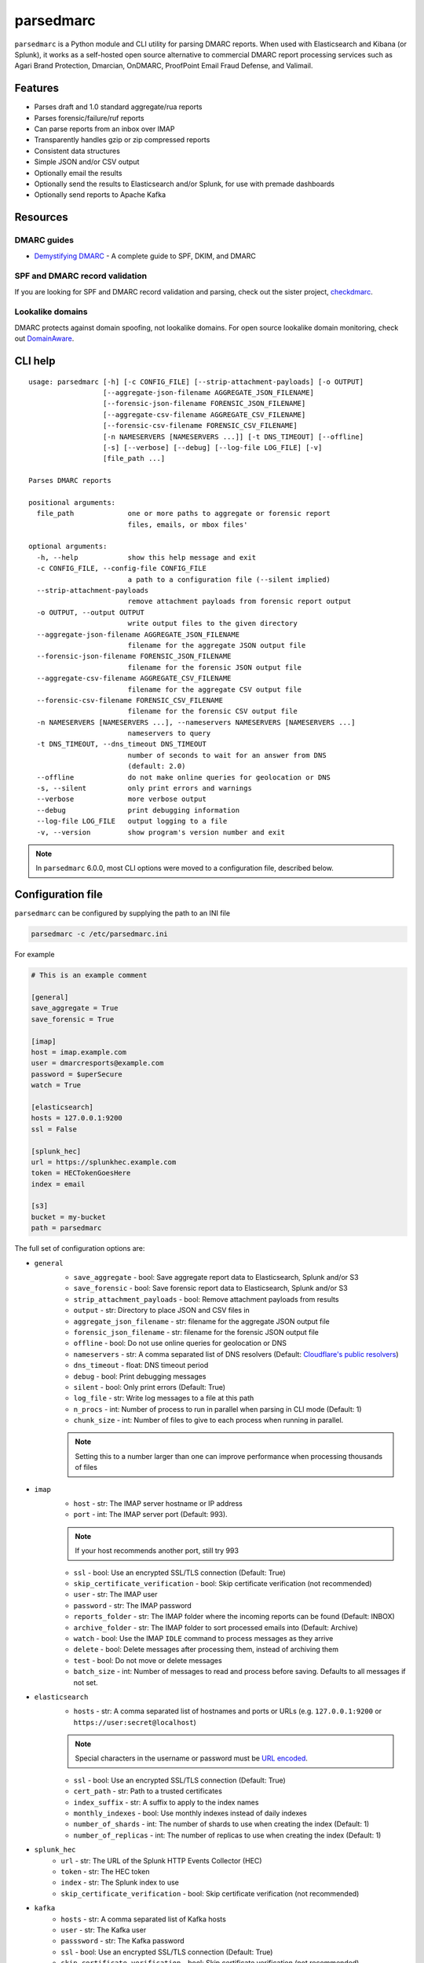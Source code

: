 ==========
parsedmarc
==========

|Build Status| |Code Coverage| |PyPI Package|

.. image:: https://raw.githubusercontent.com/domainaware/parsedmarc/master/docs/_static/screenshots/dmarc-summary-charts.png
   :alt: A screenshot of DMARC summary charts in Kibana
   :align: center
   :scale: 50
   :target: https://raw.githubusercontent.com/domainaware/parsedmarc/master/docs/_static/screenshots/dmarc-summary-charts.png

``parsedmarc`` is a Python module and CLI utility for parsing DMARC reports.
When used with Elasticsearch and Kibana (or Splunk), it works as a self-hosted
open source alternative to commercial DMARC report processing services such
as Agari Brand Protection, Dmarcian, OnDMARC, ProofPoint Email Fraud Defense,
and Valimail.

Features
========

* Parses draft and 1.0 standard aggregate/rua reports
* Parses forensic/failure/ruf reports
* Can parse reports from an inbox over IMAP
* Transparently handles gzip or zip compressed reports
* Consistent data structures
* Simple JSON and/or CSV output
* Optionally email the results
* Optionally send the results to Elasticsearch and/or Splunk, for use with
  premade dashboards
* Optionally send reports to Apache Kafka

Resources
=========

DMARC guides
------------

* `Demystifying DMARC`_ - A complete guide to SPF, DKIM, and DMARC

SPF and DMARC record validation
-------------------------------

If you are looking for SPF and DMARC record validation and parsing,
check out the sister project,
`checkdmarc <https://domainaware.github.io/checkdmarc/>`_.

Lookalike domains
-----------------

DMARC protects against domain spoofing, not lookalike domains. For open source
lookalike domain monitoring, check out
`DomainAware <https://github.com/seanthegeek/domainaware>`_.


CLI help
========

::

    usage: parsedmarc [-h] [-c CONFIG_FILE] [--strip-attachment-payloads] [-o OUTPUT]
                      [--aggregate-json-filename AGGREGATE_JSON_FILENAME]
                      [--forensic-json-filename FORENSIC_JSON_FILENAME]
                      [--aggregate-csv-filename AGGREGATE_CSV_FILENAME]
                      [--forensic-csv-filename FORENSIC_CSV_FILENAME]
                      [-n NAMESERVERS [NAMESERVERS ...]] [-t DNS_TIMEOUT] [--offline]
                      [-s] [--verbose] [--debug] [--log-file LOG_FILE] [-v]
                      [file_path ...]

    Parses DMARC reports

    positional arguments:
      file_path             one or more paths to aggregate or forensic report
                            files, emails, or mbox files'

    optional arguments:
      -h, --help            show this help message and exit
      -c CONFIG_FILE, --config-file CONFIG_FILE
                            a path to a configuration file (--silent implied)
      --strip-attachment-payloads
                            remove attachment payloads from forensic report output
      -o OUTPUT, --output OUTPUT
                            write output files to the given directory
      --aggregate-json-filename AGGREGATE_JSON_FILENAME
                            filename for the aggregate JSON output file
      --forensic-json-filename FORENSIC_JSON_FILENAME
                            filename for the forensic JSON output file
      --aggregate-csv-filename AGGREGATE_CSV_FILENAME
                            filename for the aggregate CSV output file
      --forensic-csv-filename FORENSIC_CSV_FILENAME
                            filename for the forensic CSV output file
      -n NAMESERVERS [NAMESERVERS ...], --nameservers NAMESERVERS [NAMESERVERS ...]
                            nameservers to query
      -t DNS_TIMEOUT, --dns_timeout DNS_TIMEOUT
                            number of seconds to wait for an answer from DNS
                            (default: 2.0)
      --offline             do not make online queries for geolocation or DNS
      -s, --silent          only print errors and warnings
      --verbose             more verbose output
      --debug               print debugging information
      --log-file LOG_FILE   output logging to a file
      -v, --version         show program's version number and exit


.. note::

   In ``parsedmarc`` 6.0.0, most CLI options were moved to a configuration file, described below.

Configuration file
==================

``parsedmarc`` can be configured by supplying the path to an INI file

.. code-block:: bash

    parsedmarc -c /etc/parsedmarc.ini

For example

.. code-block:: ini

   # This is an example comment

   [general]
   save_aggregate = True
   save_forensic = True

   [imap]
   host = imap.example.com
   user = dmarcresports@example.com
   password = $uperSecure
   watch = True

   [elasticsearch]
   hosts = 127.0.0.1:9200
   ssl = False

   [splunk_hec]
   url = https://splunkhec.example.com
   token = HECTokenGoesHere
   index = email

   [s3]
   bucket = my-bucket
   path = parsedmarc

The full set of configuration options are:

- ``general``
    - ``save_aggregate`` - bool: Save aggregate report data to Elasticsearch, Splunk and/or S3
    - ``save_forensic`` - bool: Save forensic report data to Elasticsearch, Splunk and/or S3
    - ``strip_attachment_payloads`` - bool: Remove attachment payloads from results
    - ``output`` - str: Directory to place JSON and CSV files in
    - ``aggregate_json_filename`` - str: filename for the aggregate JSON output file
    - ``forensic_json_filename`` - str: filename for the forensic JSON output file
    - ``offline`` - bool: Do not use online queries for geolocation or DNS
    - ``nameservers`` -  str: A comma separated list of DNS resolvers (Default: `Cloudflare's public resolvers`_)
    - ``dns_timeout`` - float: DNS timeout period
    - ``debug`` - bool: Print debugging messages
    - ``silent`` - bool: Only print errors (Default: True)
    - ``log_file`` - str: Write log messages to a file at this path
    - ``n_procs`` - int: Number of process to run in parallel when parsing in CLI mode (Default: 1)
    - ``chunk_size`` - int: Number of files to give to each process when running in parallel.

    .. note::
        Setting this to a number larger than one can improve performance when processing thousands of files
- ``imap``
    - ``host`` - str: The IMAP server hostname or IP address
    - ``port`` - int: The IMAP server port (Default: 993).

    .. note::
        If your host recommends another port, still try 993
    - ``ssl`` - bool: Use an encrypted SSL/TLS connection (Default: True)
    - ``skip_certificate_verification`` - bool: Skip certificate verification (not recommended)
    - ``user`` - str: The IMAP user
    - ``password`` - str: The IMAP password
    - ``reports_folder`` - str: The IMAP folder where the incoming reports can be found (Default: INBOX)
    - ``archive_folder`` - str:  The IMAP folder to sort processed emails into (Default: Archive)
    - ``watch`` - bool: Use the IMAP ``IDLE`` command to process messages as they arrive
    - ``delete`` - bool: Delete messages after processing them, instead of archiving them
    - ``test`` - bool: Do not move or delete messages
    - ``batch_size`` - int: Number of messages to read and process before saving. Defaults to all messages if not set.
- ``elasticsearch``
    - ``hosts`` - str: A comma separated list of hostnames and ports or URLs (e.g. ``127.0.0.1:9200`` or ``https://user:secret@localhost``)

    .. note::
         Special characters in the username or password must be `URL encoded`_.
    - ``ssl`` - bool: Use an encrypted SSL/TLS connection (Default: True)
    - ``cert_path`` - str: Path to a trusted certificates
    - ``index_suffix`` - str: A suffix to apply to the index names
    - ``monthly_indexes`` - bool: Use monthly indexes instead of daily indexes
    - ``number_of_shards`` - int: The number of shards to use when creating the index (Default: 1)
    - ``number_of_replicas`` - int: The number of replicas to use when creating the index (Default: 1)
- ``splunk_hec``
    - ``url`` - str: The URL of the Splunk HTTP Events Collector (HEC)
    - ``token`` - str: The HEC token
    - ``index`` - str: The Splunk index to use
    - ``skip_certificate_verification`` - bool: Skip certificate verification (not recommended)
- ``kafka``
    - ``hosts`` - str: A comma separated list of Kafka hosts
    - ``user`` - str: The Kafka user
    - ``passsword`` - str: The Kafka password
    - ``ssl`` - bool: Use an encrypted SSL/TLS connection (Default: True)
    - ``skip_certificate_verification`` - bool: Skip certificate verification (not recommended)
    - ``aggregate_topic`` - str: The Kafka topic for aggregate reports
    - ``forensic_topic`` - str: The Kafka topic for forensic reports
- ``smtp``
    - ``host`` - str: The SMTP hostname
    - ``port`` - int: The SMTP port (Default: 25)
    - ``ssl`` - bool: Require SSL/TLS instead of using STARTTLS
    - ``skip_certificate_verification`` - bool: Skip certificate verification (not recommended)
    - ``user`` - str: the SMTP username
    - ``password`` - str: the SMTP password
    - ``from`` - str: The From header to use in the email
    - ``to`` - list: A list of email addresses to send to
    - ``subject`` - str: The Subject header to use in the email (Default: parsedmarc report)
    - ``attachment`` - str: The ZIP attachment filenames
    - ``message`` - str: The email message (Default: Please see the attached parsedmarc report.)
- ``s3``
    - ``bucket`` - str: The S3 bucket name
    - ``path`` - int: The path to upload reports to (Default: /)


.. warning::

    It is **strongly recommended** to **not** use the ``nameservers`` setting.
    By default, ``parsedmarc`` uses `Cloudflare's public resolvers`_,
    which are much faster and more reliable than Google, Cisco OpenDNS, or
    even most local resolvers.

    The ``nameservers`` option should only be used if your network blocks DNS
    requests to outside resolvers.

.. warning::

   ``save_aggregate`` and ``save_forensic`` are separate options because
   you may not want to save forensic reports (also known as failure reports)
   to your Elasticsearch instance, particularly if you are in a
   highly-regulated industry that handles sensitive data, such as healthcare
   or finance. If your legitimate outgoing email fails DMARC, it is possible
   that email may appear later in a forensic report.

   Forensic reports contain the original headers of an email that failed a
   DMARC check, and sometimes may also include the full message body,
   depending on the policy of the reporting organization.

   Most reporting organizations do not send forensic reports of any kind for
   privacy reasons. While aggregate DMARC reports are sent at least daily,
   it is normal to receive very few forensic reports.

   An alternative approach is to still collect forensic/failure/ruf reports
   in your DMARC inbox, but run ``parsedmarc`` with ``save_forensic = True``
   manually on a separate IMAP folder (using the  ``reports_folder`` option),
   after you have manually moved known samples you want to save to that
   folder (e.g. malicious samples and non-sensitive legitimate samples).

Sample aggregate report output
==============================

Here are the results from parsing the `example <https://dmarc.org/wiki/FAQ#I_need_to_implement_aggregate_reports.2C_what_do_they_look_like.3F>`_
report from the dmarc.org wiki. It's actually an older draft of the the 1.0
report schema standardized in
`RFC 7480 Appendix C <https://tools.ietf.org/html/rfc7489#appendix-C>`_.
This draft schema is still in wide use.

``parsedmarc`` produces consistent, normalized output, regardless of the report
schema.

JSON
----

.. code-block:: json

    {
      "xml_schema": "draft",
      "report_metadata": {
        "org_name": "acme.com",
        "org_email": "noreply-dmarc-support@acme.com",
        "org_extra_contact_info": "http://acme.com/dmarc/support",
        "report_id": "9391651994964116463",
        "begin_date": "2012-04-27 20:00:00",
        "end_date": "2012-04-28 19:59:59",
        "errors": []
      },
      "policy_published": {
        "domain": "example.com",
        "adkim": "r",
        "aspf": "r",
        "p": "none",
        "sp": "none",
        "pct": "100",
        "fo": "0"
      },
      "records": [
        {
          "source": {
            "ip_address": "72.150.241.94",
            "country": "US",
            "reverse_dns": "adsl-72-150-241-94.shv.bellsouth.net",
            "base_domain": "bellsouth.net"
          },
          "count": 2,
          "alignment": {
            "spf": true,
            "dkim": false,
            "dmarc": true
          },
          "policy_evaluated": {
            "disposition": "none",
            "dkim": "fail",
            "spf": "pass",
            "policy_override_reasons": []
          },
          "identifiers": {
            "header_from": "example.com",
            "envelope_from": "example.com",
            "envelope_to": null
          },
          "auth_results": {
            "dkim": [
              {
                "domain": "example.com",
                "selector": "none",
                "result": "fail"
              }
            ],
            "spf": [
              {
                "domain": "example.com",
                "scope": "mfrom",
                "result": "pass"
              }
            ]
          }
        }
      ]
    }

CSV
---

::

    xml_schema,org_name,org_email,org_extra_contact_info,report_id,begin_date,end_date,errors,domain,adkim,aspf,p,sp,pct,fo,source_ip_address,source_country,source_reverse_dns,source_base_domain,count,spf_aligned,dkim_aligned,dmarc_aligned,disposition,policy_override_reasons,policy_override_comments,envelope_from,header_from,envelope_to,dkim_domains,dkim_selectors,dkim_results,spf_domains,spf_scopes,spf_results
    draft,acme.com,noreply-dmarc-support@acme.com,http://acme.com/dmarc/support,9391651994964116463,2012-04-27 20:00:00,2012-04-28 19:59:59,,example.com,r,r,none,none,100,0,72.150.241.94,US,adsl-72-150-241-94.shv.bellsouth.net,bellsouth.net,2,True,False,True,none,,,example.com,example.com,,example.com,none,fail,example.com,mfrom,pass


Sample forensic report output
=============================

Thanks to Github user `xennn <https://github.com/xennn>`_ for the anonymized
`forensic report email sample
<https://github.com/domainaware/parsedmarc/raw/master/samples/forensic/DMARC%20Failure%20Report%20for%20domain.de%20(mail-from%3Dsharepoint%40domain.de%2C%20ip%3D10.10.10.10).eml>`_.

JSON
----


.. code-block:: json

   {
        "feedback_type": "auth-failure",
        "user_agent": "Lua/1.0",
        "version": "1.0",
        "original_mail_from": "sharepoint@domain.de",
        "original_rcpt_to": "peter.pan@domain.de",
        "arrival_date": "Mon, 01 Oct 2018 11:20:27 +0200",
        "message_id": "<38.E7.30937.BD6E1BB5@ mailrelay.de>",
        "authentication_results": "dmarc=fail (p=none, dis=none) header.from=domain.de",
        "delivery_result": "policy",
        "auth_failure": [
          "dmarc"
        ],
        "reported_domain": "domain.de",
        "arrival_date_utc": "2018-10-01 09:20:27",
        "source": {
          "ip_address": "10.10.10.10",
          "country": null,
          "reverse_dns": null,
          "base_domain": null
        },
        "authentication_mechanisms": [],
        "original_envelope_id": null,
        "dkim_domain": null,
        "sample_headers_only": false,
        "sample": "Received: from Servernameone.domain.local (Servernameone.domain.local [10.10.10.10])\n\tby  mailrelay.de (mail.DOMAIN.de) with SMTP id 38.E7.30937.BD6E1BB5; Mon,  1 Oct 2018 11:20:27 +0200 (CEST)\nDate: 01 Oct 2018 11:20:27 +0200\nMessage-ID: <38.E7.30937.BD6E1BB5@ mailrelay.de>\nTo: <peter.pan@domain.de>\nfrom: \"=?utf-8?B?SW50ZXJha3RpdmUgV2V0dGJld2VyYmVyLcOcYmVyc2ljaHQ=?=\" <sharepoint@domain.de>\nSubject: Subject\nMIME-Version: 1.0\nX-Mailer: Microsoft SharePoint Foundation 2010\nContent-Type: text/html; charset=utf-8\nContent-Transfer-Encoding: quoted-printable\n\n<html><head><base href=3D'\nwettbewerb' /></head><body><!DOCTYPE HTML PUBLIC \"-//W3C//DTD HTML 3.2//EN\"=\n><HTML><HEAD><META NAME=3D\"Generator\" CONTENT=3D\"MS Exchange Server version=\n 08.01.0240.003\"></html>\n",
        "parsed_sample": {
          "from": {
            "display_name": "Interaktive Wettbewerber-Übersicht",
            "address": "sharepoint@domain.de",
            "local": "sharepoint",
            "domain": "domain.de"
          },
          "to_domains": [
            "domain.de"
          ],
          "to": [
            {
              "display_name": null,
              "address": "peter.pan@domain.de",
              "local": "peter.pan",
              "domain": "domain.de"
            }
          ],
          "subject": "Subject",
          "timezone": "+2",
          "mime-version": "1.0",
          "date": "2018-10-01 09:20:27",
          "content-type": "text/html; charset=utf-8",
          "x-mailer": "Microsoft SharePoint Foundation 2010",
          "body": "<html><head><base href='\nwettbewerb' /></head><body><!DOCTYPE HTML PUBLIC \"-//W3C//DTD HTML 3.2//EN\"><HTML><HEAD><META NAME=\"Generator\" CONTENT=\"MS Exchange Server version 08.01.0240.003\"></html>",
          "received": [
            {
              "from": "Servernameone.domain.local Servernameone.domain.local 10.10.10.10",
              "by": "mailrelay.de mail.DOMAIN.de",
              "with": "SMTP id 38.E7.30937.BD6E1BB5",
              "date": "Mon, 1 Oct 2018 11:20:27 +0200 CEST",
              "hop": 1,
              "date_utc": "2018-10-01 09:20:27",
              "delay": 0
            }
          ],
          "content-transfer-encoding": "quoted-printable",
          "message-id": "<38.E7.30937.BD6E1BB5@ mailrelay.de>",
          "has_defects": false,
          "headers": {
            "Received": "from Servernameone.domain.local (Servernameone.domain.local [10.10.10.10])\n\tby  mailrelay.de (mail.DOMAIN.de) with SMTP id 38.E7.30937.BD6E1BB5; Mon,  1 Oct 2018 11:20:27 +0200 (CEST)",
            "Date": "01 Oct 2018 11:20:27 +0200",
            "Message-ID": "<38.E7.30937.BD6E1BB5@ mailrelay.de>",
            "To": "<peter.pan@domain.de>",
            "from": "\"Interaktive Wettbewerber-Übersicht\" <sharepoint@domain.de>",
            "Subject": "Subject",
            "MIME-Version": "1.0",
            "X-Mailer": "Microsoft SharePoint Foundation 2010",
            "Content-Type": "text/html; charset=utf-8",
            "Content-Transfer-Encoding": "quoted-printable"
          },
          "reply_to": [],
          "cc": [],
          "bcc": [],
          "attachments": [],
          "filename_safe_subject": "Subject"
        }
      }



CSV
---

::

    feedback_type,user_agent,version,original_envelope_id,original_mail_from,original_rcpt_to,arrival_date,arrival_date_utc,subject,message_id,authentication_results,dkim_domain,source_ip_address,source_country,source_reverse_dns,source_base_domain,delivery_result,auth_failure,reported_domain,authentication_mechanisms,sample_headers_only
    auth-failure,Lua/1.0,1.0,,sharepoint@domain.de,peter.pan@domain.de,"Mon, 01 Oct 2018 11:20:27 +0200",2018-10-01 09:20:27,Subject,<38.E7.30937.BD6E1BB5@ mailrelay.de>,"dmarc=fail (p=none, dis=none) header.from=domain.de",,10.10.10.10,,,,policy,dmarc,domain.de,,False

Bug reports
===========

Please report bugs on the GitHub issue tracker

https://github.com/domainaware/parsedmarc/issues

.. |Build Status| image:: https://travis-ci.org/domainaware/parsedmarc.svg?branch=master
   :target: https://travis-ci.org/domainaware/parsedmarc

.. |Code Coverage| image:: https://codecov.io/gh/domainaware/parsedmarc/branch/master/graph/badge.svg
   :target: https://codecov.io/gh/domainaware/parsedmarc

..  |PyPI Package| image:: https://img.shields.io/pypi/v/parsedmarc.svg
    :target: https://pypi.org/project/parsedmarc/

.. _Demystifying DMARC: https://seanthegeek.net/459/demystifying-dmarc/

.. _Cloudflare's public resolvers: https://1.1.1.1/

.. _URL encoded: https://en.wikipedia.org/wiki/Percent-encoding#Percent-encoding_reserved_characters

